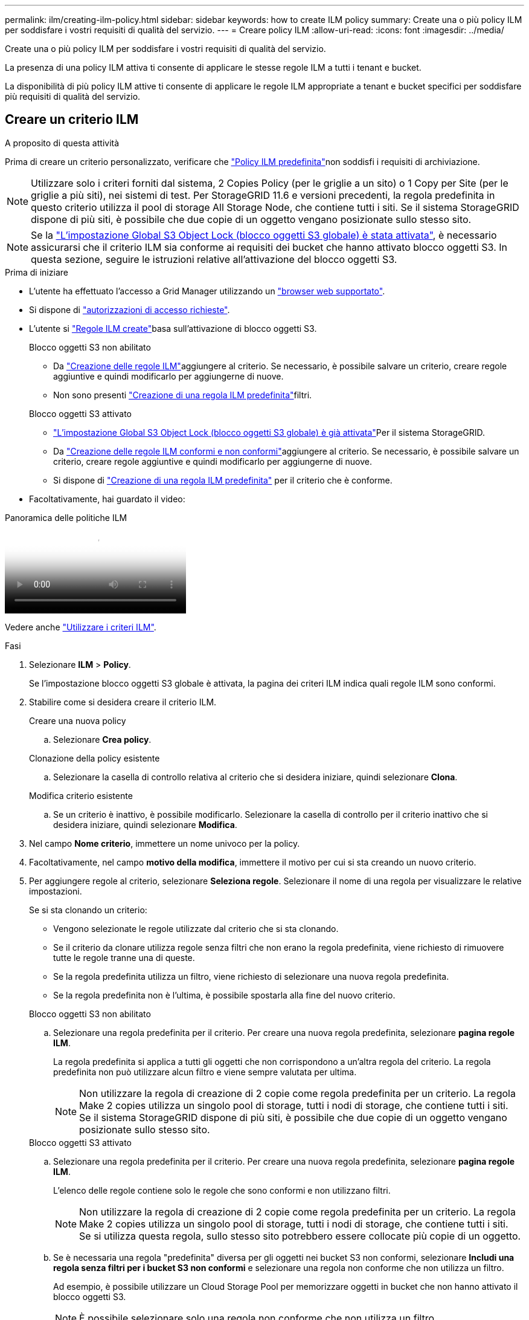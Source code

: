 ---
permalink: ilm/creating-ilm-policy.html 
sidebar: sidebar 
keywords: how to create ILM policy 
summary: Create una o più policy ILM per soddisfare i vostri requisiti di qualità del servizio. 
---
= Creare policy ILM
:allow-uri-read: 
:icons: font
:imagesdir: ../media/


[role="lead"]
Create una o più policy ILM per soddisfare i vostri requisiti di qualità del servizio.

La presenza di una policy ILM attiva ti consente di applicare le stesse regole ILM a tutti i tenant e bucket.

La disponibilità di più policy ILM attive ti consente di applicare le regole ILM appropriate a tenant e bucket specifici per soddisfare più requisiti di qualità del servizio.



== Creare un criterio ILM

.A proposito di questa attività
Prima di creare un criterio personalizzato, verificare che link:ilm-policy-overview.html#default-ilm-policy["Policy ILM predefinita"]non soddisfi i requisiti di archiviazione.


NOTE: Utilizzare solo i criteri forniti dal sistema, 2 Copies Policy (per le griglie a un sito) o 1 Copy per Site (per le griglie a più siti), nei sistemi di test. Per StorageGRID 11.6 e versioni precedenti, la regola predefinita in questo criterio utilizza il pool di storage All Storage Node, che contiene tutti i siti. Se il sistema StorageGRID dispone di più siti, è possibile che due copie di un oggetto vengano posizionate sullo stesso sito.


NOTE: Se la link:enabling-s3-object-lock-globally.html["L'impostazione Global S3 Object Lock (blocco oggetti S3 globale) è stata attivata"], è necessario assicurarsi che il criterio ILM sia conforme ai requisiti dei bucket che hanno attivato blocco oggetti S3. In questa sezione, seguire le istruzioni relative all'attivazione del blocco oggetti S3.

.Prima di iniziare
* L'utente ha effettuato l'accesso a Grid Manager utilizzando un link:../admin/web-browser-requirements.html["browser web supportato"].
* Si dispone di link:../admin/admin-group-permissions.html["autorizzazioni di accesso richieste"].
* L'utente si link:access-create-ilm-rule-wizard.html["Regole ILM create"]basa sull'attivazione di blocco oggetti S3.
+
[role="tabbed-block"]
====
.Blocco oggetti S3 non abilitato
--
** Da link:what-ilm-rule-is.html["Creazione delle regole ILM"]aggiungere al criterio. Se necessario, è possibile salvare un criterio, creare regole aggiuntive e quindi modificarlo per aggiungerne di nuove.
** Non sono presenti link:creating-default-ilm-rule.html["Creazione di una regola ILM predefinita"]filtri.


--
.Blocco oggetti S3 attivato
--
** link:enabling-s3-object-lock-globally.html["L'impostazione Global S3 Object Lock (blocco oggetti S3 globale) è già attivata"]Per il sistema StorageGRID.
** Da link:what-ilm-rule-is.html["Creazione delle regole ILM conformi e non conformi"]aggiungere al criterio. Se necessario, è possibile salvare un criterio, creare regole aggiuntive e quindi modificarlo per aggiungerne di nuove.
** Si dispone di link:creating-default-ilm-rule.html["Creazione di una regola ILM predefinita"] per il criterio che è conforme.


--
====
* Facoltativamente, hai guardato il video:


.Panoramica delle politiche ILM
video::e768d4da-da88-413c-bbaa-b1ff00874d10[panopto]
Vedere anche link:ilm-policy-overview.html["Utilizzare i criteri ILM"].

.Fasi
. Selezionare *ILM* > *Policy*.
+
Se l'impostazione blocco oggetti S3 globale è attivata, la pagina dei criteri ILM indica quali regole ILM sono conformi.

. Stabilire come si desidera creare il criterio ILM.
+
[role="tabbed-block"]
====
.Creare una nuova policy
--
.. Selezionare *Crea policy*.


--
.Clonazione della policy esistente
--
.. Selezionare la casella di controllo relativa al criterio che si desidera iniziare, quindi selezionare *Clona*.


--
.Modifica criterio esistente
.. Se un criterio è inattivo, è possibile modificarlo. Selezionare la casella di controllo per il criterio inattivo che si desidera iniziare, quindi selezionare *Modifica*.


====


. Nel campo *Nome criterio*, immettere un nome univoco per la policy.
. Facoltativamente, nel campo *motivo della modifica*, immettere il motivo per cui si sta creando un nuovo criterio.
. Per aggiungere regole al criterio, selezionare *Seleziona regole*. Selezionare il nome di una regola per visualizzare le relative impostazioni.
+
--
Se si sta clonando un criterio:

** Vengono selezionate le regole utilizzate dal criterio che si sta clonando.
** Se il criterio da clonare utilizza regole senza filtri che non erano la regola predefinita, viene richiesto di rimuovere tutte le regole tranne una di queste.
** Se la regola predefinita utilizza un filtro, viene richiesto di selezionare una nuova regola predefinita.
** Se la regola predefinita non è l'ultima, è possibile spostarla alla fine del nuovo criterio.


--
+
[role="tabbed-block"]
====
.Blocco oggetti S3 non abilitato
--
.. Selezionare una regola predefinita per il criterio. Per creare una nuova regola predefinita, selezionare *pagina regole ILM*.
+
La regola predefinita si applica a tutti gli oggetti che non corrispondono a un'altra regola del criterio. La regola predefinita non può utilizzare alcun filtro e viene sempre valutata per ultima.

+

NOTE: Non utilizzare la regola di creazione di 2 copie come regola predefinita per un criterio. La regola Make 2 copies utilizza un singolo pool di storage, tutti i nodi di storage, che contiene tutti i siti. Se il sistema StorageGRID dispone di più siti, è possibile che due copie di un oggetto vengano posizionate sullo stesso sito.



--
.Blocco oggetti S3 attivato
--
.. Selezionare una regola predefinita per il criterio. Per creare una nuova regola predefinita, selezionare *pagina regole ILM*.
+
L'elenco delle regole contiene solo le regole che sono conformi e non utilizzano filtri.

+

NOTE: Non utilizzare la regola di creazione di 2 copie come regola predefinita per un criterio. La regola Make 2 copies utilizza un singolo pool di storage, tutti i nodi di storage, che contiene tutti i siti. Se si utilizza questa regola, sullo stesso sito potrebbero essere collocate più copie di un oggetto.

.. Se è necessaria una regola "predefinita" diversa per gli oggetti nei bucket S3 non conformi, selezionare *Includi una regola senza filtri per i bucket S3 non conformi* e selezionare una regola non conforme che non utilizza un filtro.
+
Ad esempio, è possibile utilizzare un Cloud Storage Pool per memorizzare oggetti in bucket che non hanno attivato il blocco oggetti S3.

+

NOTE: È possibile selezionare solo una regola non conforme che non utilizza un filtro.



Vedere anche link:example-7-compliant-ilm-policy-for-s3-object-lock.html["Esempio 7: Policy ILM conforme per il blocco oggetti S3"].

--
====


. Una volta selezionata la regola predefinita, selezionare *continua*.
. Per il passo altre regole, selezionare le altre regole che si desidera aggiungere al criterio. Queste regole utilizzano almeno un filtro (account tenant, nome bucket, filtro avanzato o tempo di riferimento non corrente). Quindi selezionare *Seleziona*.
+
La finestra Crea un criterio elenca ora le regole selezionate. La regola predefinita è alla fine, con le altre regole sopra di essa.

+
Se S3 Object Lock è attivato e è stata selezionata anche una regola "predefinita" non conforme, tale regola viene aggiunta come regola dalla seconda all'ultima nel criterio.

+

NOTE: Viene visualizzato un avviso se una regola non mantiene gli oggetti per sempre. Quando si attiva questo criterio, è necessario confermare che si desidera che StorageGRID elimini gli oggetti quando sono trascorse le istruzioni di posizionamento per la regola predefinita (a meno che un ciclo di vita del bucket non mantenga gli oggetti per un periodo di tempo più lungo).

. Trascinare le righe per le regole non predefinite per determinare l'ordine in cui verranno valutate queste regole.
+
Impossibile spostare la regola predefinita. Se S3 Object Lock è attivato, non è possibile spostare la regola "predefinita" non conforme se ne è stata selezionata una.

+

NOTE: Verificare che le regole ILM siano nell'ordine corretto. Una volta attivato il criterio, gli oggetti nuovi ed esistenti vengono valutati dalle regole nell'ordine elencato, iniziando dall'inizio.

. Se necessario, selezionare *Select rules* (Seleziona regole) per aggiungere o rimuovere le regole.
. Al termine, selezionare *Salva*.
. Ripetere questa procedura per creare ulteriori criteri ILM.
. <<simulate-ilm-policy,Simulare un criterio ILM>>. È necessario simulare sempre un criterio prima di attivarlo per assicurarsi che funzioni come previsto.




== Simulare una policy

Simula una policy sugli oggetti di test prima di attivarla e applicarla ai dati di produzione.

.Prima di iniziare
* Si conosce il bucket S3/oggetto-chiave per ogni oggetto che si desidera testare.


.Fasi
. Utilizzando un client S3 o link:../tenant/use-s3-console.html["S3 Console"], acquisire gli oggetti necessari per testare ciascuna regola.
. Nella pagina criteri ILM, selezionare la casella di controllo relativa al criterio, quindi selezionare *simula*.
. Nel campo *oggetto*, immettere S3 `bucket/object-key` per un oggetto di test. Ad esempio, `bucket-01/filename.png`.
. Se la versione S3 è attivata, è possibile immettere un ID versione per l'oggetto nel campo *ID versione*.
. Selezionare *simulate*.
. Nella sezione risultati di Simulation, verificare che ogni oggetto sia stato associato alla regola corretta.
. Per determinare quale profilo di pool storage o erasure coding è in vigore, seleziona il nome della regola abbinata e vai alla pagina dei dettagli della regola.



CAUTION: Esaminare eventuali modifiche al posizionamento degli oggetti replicati e con erasure coding esistenti. La modifica della posizione di un oggetto esistente potrebbe causare problemi di risorse temporanee quando i nuovi posizionamenti vengono valutati e implementati.

.Risultati
Eventuali modifiche alle regole del criterio verranno riflesse nei risultati di Simulation e mostreranno la nuova corrispondenza e la corrispondenza precedente. La finestra dei criteri di simulazione mantiene gli oggetti testati fino a quando non si seleziona *Cancella tutto* o l'icona di rimozione image:../media/icon-x-to-remove.png["Icona Remove (Rimuovi)"]per ogni oggetto nell'elenco dei risultati di Simulation.

.Informazioni correlate
link:simulating-ilm-policy-examples.html["Esempi di simulazioni dei criteri ILM"]



== Attivare un criterio

Quando si attiva un singolo nuovo criterio ILM, gli oggetti esistenti e gli oggetti appena acquisiti vengono gestiti da tale criterio. Quando si attivano più policy, i tag dei criteri ILM assegnati ai bucket determinano gli oggetti da gestire.

Prima di attivare un nuovo criterio:

. Simulare il criterio per confermare che si comporta come previsto.
. Esaminare eventuali modifiche al posizionamento degli oggetti replicati e con erasure coding esistenti. La modifica della posizione di un oggetto esistente potrebbe causare problemi di risorse temporanee quando i nuovi posizionamenti vengono valutati e implementati.



CAUTION: Gli errori in un criterio ILM possono causare una perdita di dati irrecuperabile.

.A proposito di questa attività
Quando si attiva un criterio ILM, il sistema distribuisce il nuovo criterio a tutti i nodi. Tuttavia, il nuovo criterio attivo potrebbe non essere effettivo fino a quando tutti i nodi della griglia non saranno disponibili per ricevere il nuovo criterio. In alcuni casi, il sistema attende l'implementazione di una nuova policy attiva per garantire che gli oggetti Grid non vengano rimossi accidentalmente. In particolare:

* Se si apportano modifiche ai criteri che *aumentano la ridondanza o la durata dei dati*, tali modifiche vengono implementate immediatamente. Ad esempio, se si attiva un nuovo criterio che include una regola di tre copie invece di una regola di due copie, tale criterio verrà implementato immediatamente perché aumenta la ridondanza dei dati.
* Se si apportano modifiche ai criteri che *potrebbero ridurre la ridondanza o la durata dei dati*, tali modifiche non verranno implementate finché non saranno disponibili tutti i nodi della griglia. Ad esempio, se si attiva un nuovo criterio che utilizza una regola di due copie invece di una regola di tre copie, il nuovo criterio viene visualizzato nella scheda criterio attivo, ma non avrà effetto fino a quando tutti i nodi non saranno online e disponibili.


.Fasi
Seguire la procedura per attivare uno o più criteri:

[role="tabbed-block"]
====
.Attivare un criterio
--
Se si dispone di un solo criterio attivo, procedere come segue. Se si dispone già di uno o più criteri attivi e si stanno attivando criteri aggiuntivi, seguire la procedura per l'attivazione di più criteri.

. Quando si è pronti ad attivare un criterio, selezionare *ILM* > *Criteri*.
+
In alternativa, è possibile attivare un singolo criterio dalla pagina *ILM* > *Policy tags*.

. Nella scheda Criteri, selezionare la casella di controllo relativa al criterio che si desidera attivare, quindi selezionare *attiva*.
. Seguire la procedura appropriata:
+
** Se viene visualizzato un messaggio di avviso che richiede di confermare l'attivazione del criterio, selezionare *OK*.
** Se viene visualizzato un messaggio di avviso contenente i dettagli relativi al criterio:
+
... Esaminare i dettagli per assicurarsi che i criteri gestiscano i dati come previsto.
... Se la regola predefinita memorizza gli oggetti per un numero limitato di giorni, esaminare il diagramma di conservazione e digitare il numero di giorni nella casella di testo.
... Se la regola predefinita memorizza gli oggetti per sempre, ma una o più altre regole hanno una conservazione limitata, digitare *yes* nella casella di testo.
... Selezionare *attiva criterio*.






--
.Attivare più policy
--
Per attivare più policy, è necessario creare tag policy e assegnare una policy a ciascun tag.  Puoi creare un massimo di 10 tag di policy per la tua griglia.


TIP: Quando vengono utilizzati più tag di policy, se i tenant riassegnano frequentemente i tag di policy ai bucket, le prestazioni della griglia potrebbero risentirne.  Se hai tenant non attendibili, valuta la possibilità di utilizzare solo il tag di policy Default.

. Selezionare *ILM* > *Policy tag*.
. Selezionare *Crea*.
. Nella finestra di dialogo Crea tag criterio, digitare un nome di tag e, facoltativamente, una descrizione per il tag.
+

NOTE: I nomi e le descrizioni dei tag sono visibili ai locatari. Scegli valori che aiuteranno i tenant a prendere una decisione informata quando selezionano i tag dei criteri da assegnare ai loro bucket. Ad esempio, se il criterio assegnato eliminerà gli oggetti dopo un certo periodo di tempo, è possibile comunicarlo nella descrizione. Non includere informazioni riservate in questi campi.

. Selezionare *Crea tag*.
. Nella tabella tag criteri ILM, utilizzare il menu a discesa per selezionare un criterio da assegnare al tag.
. Se gli avvisi vengono visualizzati nella colonna limitazioni criteri, selezionare *Visualizza dettagli criteri* per rivedere il criterio.
. Assicurarsi che ogni policy gestisca i dati come previsto.
. Selezionare *attiva criteri assegnati*. In alternativa, selezionare *Cancella modifiche* per rimuovere l'assegnazione dei criteri.
. Nella finestra di dialogo attiva criteri con nuovi tag, rivedere le descrizioni di come ciascun tag, criterio e regola gestirà gli oggetti. Apportare le modifiche necessarie per garantire che le policy gestiscano gli oggetti nel modo previsto.
. Quando si è certi di voler attivare i criteri, digitare *yes* nella casella di testo, quindi selezionare *Activate policies* (attiva criteri).


--
====
.Informazioni correlate
link:example-6-changing-ilm-policy.html["Esempio 6: Modifica di un criterio ILM"]
